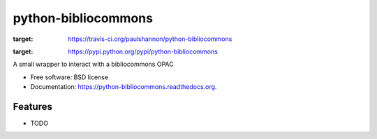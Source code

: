 ====================
python-bibliocommons
====================
.. image:: https://img.shields.io/travis/paulshannon/python-bibliocommons.svg
:target: https://travis-ci.org/paulshannon/python-bibliocommons

.. image:: https://img.shields.io/pypi/v/python-bibliocommons.svg
:target: https://pypi.python.org/pypi/python-bibliocommons


A small wrapper to interact with a bibliocommons OPAC

* Free software: BSD license
* Documentation: https://python-bibliocommons.readthedocs.org.

Features
--------

* TODO
